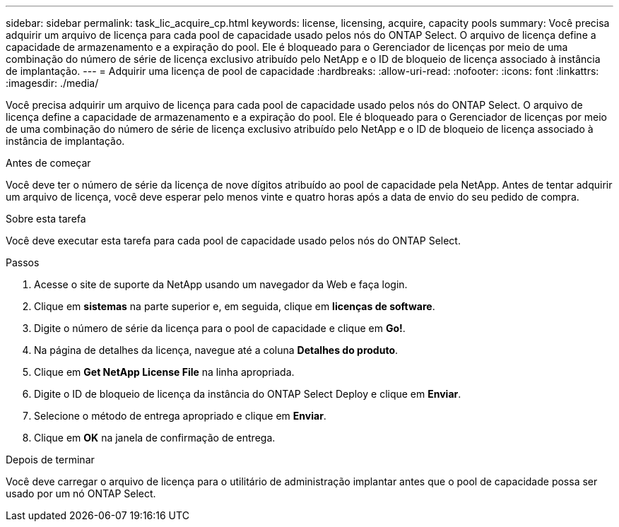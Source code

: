 ---
sidebar: sidebar 
permalink: task_lic_acquire_cp.html 
keywords: license, licensing, acquire, capacity pools 
summary: Você precisa adquirir um arquivo de licença para cada pool de capacidade usado pelos nós do ONTAP Select. O arquivo de licença define a capacidade de armazenamento e a expiração do pool. Ele é bloqueado para o Gerenciador de licenças por meio de uma combinação do número de série de licença exclusivo atribuído pelo NetApp e o ID de bloqueio de licença associado à instância de implantação. 
---
= Adquirir uma licença de pool de capacidade
:hardbreaks:
:allow-uri-read: 
:nofooter: 
:icons: font
:linkattrs: 
:imagesdir: ./media/


[role="lead"]
Você precisa adquirir um arquivo de licença para cada pool de capacidade usado pelos nós do ONTAP Select. O arquivo de licença define a capacidade de armazenamento e a expiração do pool. Ele é bloqueado para o Gerenciador de licenças por meio de uma combinação do número de série de licença exclusivo atribuído pelo NetApp e o ID de bloqueio de licença associado à instância de implantação.

.Antes de começar
Você deve ter o número de série da licença de nove dígitos atribuído ao pool de capacidade pela NetApp. Antes de tentar adquirir um arquivo de licença, você deve esperar pelo menos vinte e quatro horas após a data de envio do seu pedido de compra.

.Sobre esta tarefa
Você deve executar esta tarefa para cada pool de capacidade usado pelos nós do ONTAP Select.

.Passos
. Acesse o site de suporte da NetApp usando um navegador da Web e faça login.
. Clique em *sistemas* na parte superior e, em seguida, clique em *licenças de software*.
. Digite o número de série da licença para o pool de capacidade e clique em *Go!*.
. Na página de detalhes da licença, navegue até a coluna *Detalhes do produto*.
. Clique em *Get NetApp License File* na linha apropriada.
. Digite o ID de bloqueio de licença da instância do ONTAP Select Deploy e clique em *Enviar*.
. Selecione o método de entrega apropriado e clique em *Enviar*.
. Clique em *OK* na janela de confirmação de entrega.


.Depois de terminar
Você deve carregar o arquivo de licença para o utilitário de administração implantar antes que o pool de capacidade possa ser usado por um nó ONTAP Select.
